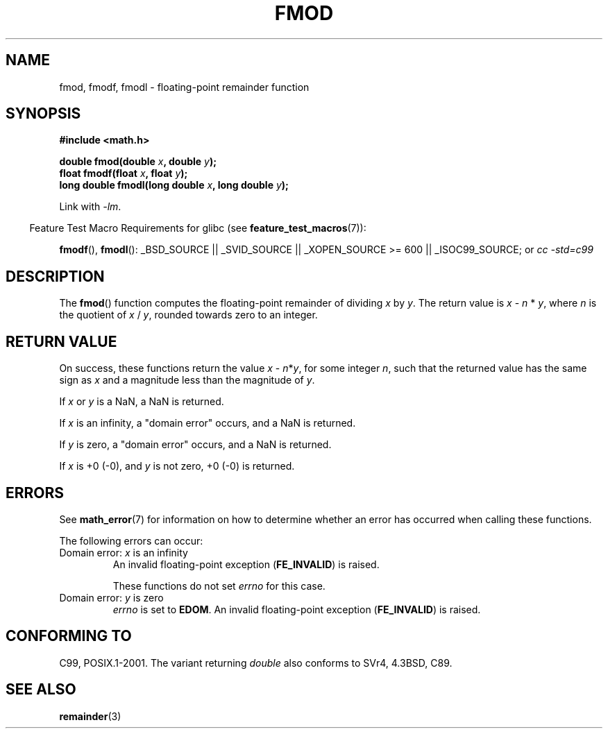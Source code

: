 .\" Copyright 1993 David Metcalfe (david@prism.demon.co.uk)
.\" and Copyright 2008, Linux Foundation, written by Michael Kerrisk
.\"     <mtk.manpages@gmail.com>
.\"
.\" Permission is granted to make and distribute verbatim copies of this
.\" manual provided the copyright notice and this permission notice are
.\" preserved on all copies.
.\"
.\" Permission is granted to copy and distribute modified versions of this
.\" manual under the conditions for verbatim copying, provided that the
.\" entire resulting derived work is distributed under the terms of a
.\" permission notice identical to this one.
.\"
.\" Since the Linux kernel and libraries are constantly changing, this
.\" manual page may be incorrect or out-of-date.  The author(s) assume no
.\" responsibility for errors or omissions, or for damages resulting from
.\" the use of the information contained herein.  The author(s) may not
.\" have taken the same level of care in the production of this manual,
.\" which is licensed free of charge, as they might when working
.\" professionally.
.\"
.\" Formatted or processed versions of this manual, if unaccompanied by
.\" the source, must acknowledge the copyright and authors of this work.
.\"
.\" References consulted:
.\"     Linux libc source code
.\"     Lewine's _POSIX Programmer's Guide_ (O'Reilly & Associates, 1991)
.\"     386BSD man pages
.\" Modified 1993-07-24 by Rik Faith (faith@cs.unc.edu)
.\" Modified 2002-07-27 by Walter Harms
.\" 	(walter.harms@informatik.uni-oldenburg.de)
.\"
.TH FMOD 3  2008-07-29 "" "Linux Programmer's Manual"
.SH NAME
fmod, fmodf, fmodl \- floating-point remainder function
.SH SYNOPSIS
.nf
.B #include <math.h>
.sp
.BI "double fmod(double " x ", double " y );
.br
.BI "float fmodf(float " x ", float " y );
.br
.BI "long double fmodl(long double " x ", long double " y );
.fi
.sp
Link with \fI\-lm\fP.
.sp
.in -4n
Feature Test Macro Requirements for glibc (see
.BR feature_test_macros (7)):
.in
.sp
.ad l
.BR fmodf (),
.BR fmodl ():
_BSD_SOURCE || _SVID_SOURCE || _XOPEN_SOURCE\ >=\ 600 || _ISOC99_SOURCE; or
.I cc\ -std=c99
.ad b
.SH DESCRIPTION
The
.BR fmod ()
function computes the floating-point remainder of dividing \fIx\fP by
\fIy\fP.
The return value is \fIx\fP \- \fIn\fP * \fIy\fP, where \fIn\fP
is the quotient of \fIx\fP / \fIy\fP, rounded towards zero to an integer.
.SH "RETURN VALUE"
On success, these
functions return the value \fIx\fP\ \-\ \fIn\fP*\fIy\fP,
for some integer \fIn\fP,
such that the returned value has the same sign as
.I x
and a magnitude less than the magnitude of
.IR y .

If
.I x
or
.I y
is a NaN, a NaN is returned.

If
.I x
is an infinity, 
a "domain error" occurs, and
a NaN is returned.

If
.I y
is zero,
a "domain error" occurs, and
a NaN is returned.

If
.I x
is +0 (\-0), and
.I y
is not zero, +0 (\-0) is returned.
.SH ERRORS
See
.BR math_error (7)
for information on how to determine whether an error has occurred
when calling these functions.
.PP
The following errors can occur:
.TP
Domain error: \fIx\fP is an infinity
.\" .I errno
.\" is set to
.\" .BR EDOM .
An invalid floating-point exception
.RB ( FE_INVALID )
is raised.
.IP
These functions do not set
.IR errno
for this case.
.\" FIXME . Is it intentional that these functions do not set errno?
.\" They do set errno for the y == 0 case, below.
.\" Bug raised: http://sources.redhat.com/bugzilla/show_bug.cgi?id=6784
.TP
Domain error: \fIy\fP is zero
.I errno
is set to
.BR EDOM .
An invalid floating-point exception
.RB ( FE_INVALID )
is raised.
.\" POSIX.1 documents an optional underflow error, but AFAICT it doesn't
.\" (can't?) occur -- mtk, Jul 2008
.SH "CONFORMING TO"
C99, POSIX.1-2001.
The variant returning
.I double
also conforms to
SVr4, 4.3BSD, C89.
.SH "SEE ALSO"
.BR remainder (3)
